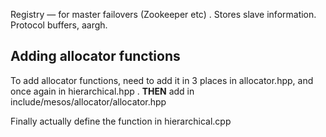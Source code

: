 

Registry --- for master failovers (Zookeeper etc) . Stores slave information. Protocol buffers, aargh. 

** Adding allocator functions 
To add allocator functions, need to add it in 3 places in allocator.hpp, and once again in hierarchical.hpp .
*THEN* add in include/mesos/allocator/allocator.hpp 

Finally actually define the function in hierarchical.cpp 

